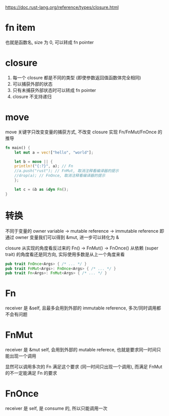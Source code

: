 https://doc.rust-lang.org/reference/types/closure.html

* fn item
也就是函数名, size 为 0, 可以转成 fn pointer

* closure
1. 每一个 closure 都是不同的类型 (即使参数返回值函数体完全相同)
2. 可以捕获外部的状态
3. 只有未捕获外部状态时可以转成 fn pointer
4. closure 不支持递归

* move
move 关键字只改变变量的捕获方式, 不改变 closure 实现 Fn/FnMut/FnOnce 的推导
#+begin_src rust
fn main() {
    let mut a = vec!["hello", "world"];

    let b = move || {
	println!("{:?}", a); // Fn
	//a.push("rust"); // FnMut, 取消注释看编译器的提示
	//drop(a); // FnOnce, 取消注释看编译器的提示
    };

    let c = &b as &dyn Fn();
}
#+end_src

* 转换
不同于变量的 owner variable -> mutable reference -> immutable reference
即通过 owner 变量我们可以得到 &mut, 进一步可以转化为 &

closure 从实现的角度看反过来的 Fn() -> FnMut() -> FnOnce()
从依赖 (super trait) 的角度看还是同方向, 实际使用多数是从上一个角度来看

#+begin_src rust
pub trait FnOnce<Args> { /* ... */ }
pub trait FnMut<Args>: FnOnce<Args> { /* ... */ }
pub trait Fn<Args>: FnMut<Args> { /* ... */ }
#+end_src

* Fn
receiver 是 &self, 且最多会用到外部的 immutable reference, 多次/同时调用都不会有问题

* FnMut
receiver 是 &mut self, 会用到外部的 mutable referece, 也就是要求同一时间只能出现一个调用

显然可以调用多次的 Fn 满足这个要求 (同一时间只出现一个调用), 而满足 FnMut 的不一定能满足 Fn 的要求

* FnOnce
receiver 是 self, 是 consume 的, 所以只能调用一次
